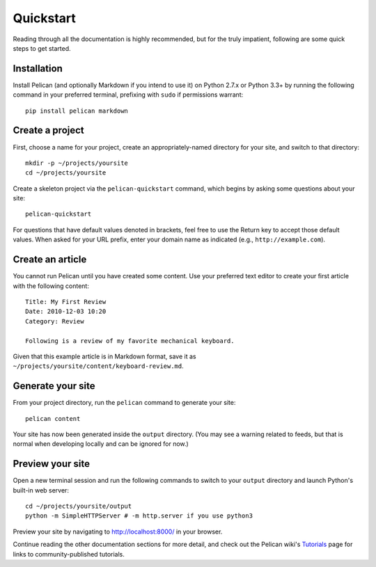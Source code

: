 Quickstart
##########

Reading through all the documentation is highly recommended, but for the truly
impatient, following are some quick steps to get started.

Installation
------------

Install Pelican (and optionally Markdown if you intend to use it) on Python
2.7.x or Python 3.3+ by running the following command in your preferred
terminal, prefixing with ``sudo`` if permissions warrant::

    pip install pelican markdown

Create a project
----------------

First, choose a name for your project, create an appropriately-named directory
for your site, and switch to that directory::

    mkdir -p ~/projects/yoursite
    cd ~/projects/yoursite

Create a skeleton project via the ``pelican-quickstart`` command, which begins
by asking some questions about your site::

    pelican-quickstart

For questions that have default values denoted in brackets, feel free to use
the Return key to accept those default values. When asked for your URL prefix,
enter your domain name as indicated (e.g., ``http://example.com``).

Create an article
-----------------

You cannot run Pelican until you have created some content. Use your preferred
text editor to create your first article with the following content::

    Title: My First Review
    Date: 2010-12-03 10:20
    Category: Review

    Following is a review of my favorite mechanical keyboard.

Given that this example article is in Markdown format, save it as
``~/projects/yoursite/content/keyboard-review.md``.

Generate your site
------------------

From your project directory, run the ``pelican`` command to generate your site::

    pelican content

Your site has now been generated inside the ``output`` directory. (You may see a
warning related to feeds, but that is normal when developing locally and can be
ignored for now.)

Preview your site
-----------------

Open a new terminal session and run the following commands to switch to your
``output`` directory and launch Python's built-in web server::

    cd ~/projects/yoursite/output
    python -m SimpleHTTPServer # -m http.server if you use python3

Preview your site by navigating to http://localhost:8000/ in your browser.

Continue reading the other documentation sections for more detail, and check out
the Pelican wiki's Tutorials_ page for links to community-published tutorials.

.. _Tutorials: https://github.com/getpelican/pelican/wiki/Tutorials
